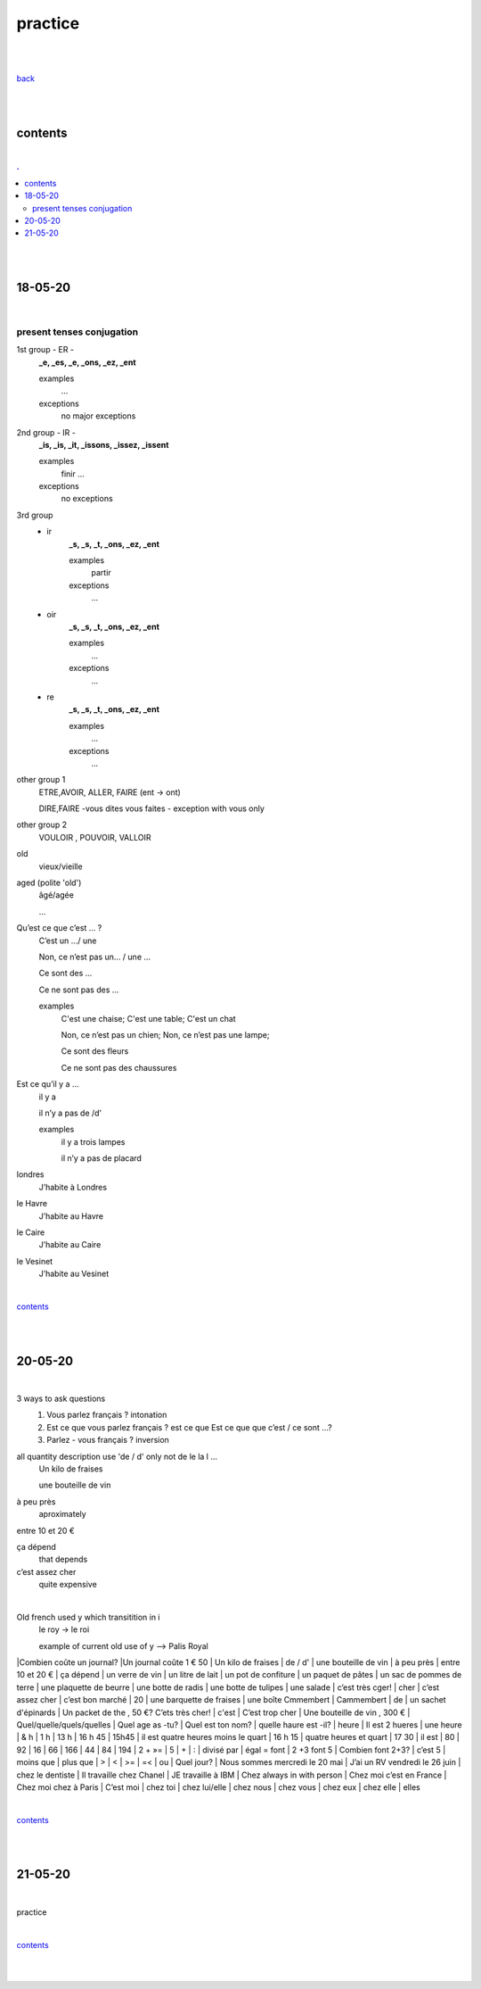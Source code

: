 **practice**
------------

|
|

`back <https://github.com/szczepanski/fr/blob/master/readme.rst>`_

|
|

contents
========

|

.. comment --> depth describes headings level inclusion
.. contents:: .
   :depth: 10

|
|

18-05-20
===============

|

**************************
present tenses conjugation
**************************

1st group - ER -
   **_e, _es, _e, _ons, _ez, _ent**
   
   examples
      ...
   exceptions
      no major exceptions

2nd group - IR -
   **_is, _is, _it, _issons, _issez, _issent**
   
   examples
      finir ...
   exceptions
      no exceptions


3rd group
   - ir
      **_s, _s, _t, _ons, _ez, _ent**
      
      examples
         partir

      exceptions
         ...

   - oir
      **_s, _s, _t, _ons, _ez, _ent**
      
      examples
         ...

      exceptions
         ...
      
   - re
      **_s, _s, _t, _ons, _ez, _ent**
      
      examples
         ...

      exceptions
         ...

other group 1
   ETRE,AVOIR, ALLER, FAIRE (ent -> ont)
   
   DIRE,FAIRE -vous dites vous faites - exception with vous only

other group 2
   VOULOIR , POUVOIR, VALLOIR


old
   vieux/vieille

aged (polite 'old') 
   âgé/agée

   ...

Qu’est ce que c’est ... ?
   C’est un .../ une
   
   Non, ce n’est pas un... / une ...
   
   Ce sont des ...
   
   Ce ne sont pas des ...
   
   examples
      C'est une chaise; C'est une table; C'est un chat
      
      Non, ce n’est pas un chien; Non, ce n’est pas une lampe;
      
      Ce sont des fleurs
   
      Ce ne sont pas des chaussures



 
      
      

Est ce qu’il y a ...
   il y a
   
   il n’y a pas de /d'
   
   examples
      il y a trois lampes 
      
      il n’y a pas de placard

      
      
londres
   J’habite à Londres
le Havre
   J’habite au Havre
le Caire
   J’habite au Caire
le Vesinet
   J’habite au Vesinet

|

contents_

|
|

20-05-20
===============

|

3 ways to ask questions
   1. Vous parlez français ? intonation
   
   2. Est ce que vous parlez français ? est ce que
      Est ce que que c’est / ce sont ...?
   
   3. Parlez - vous français ? inversion


all quantity description use 'de / d' only not de le la l ... 
   Un kilo de fraises
   
   une bouteille de vin
   
à peu près
   aproximately

entre 10 et 20 €

ça dépend
   that depends
   
c’est assez cher
   quite expensive

|


Old french used y which transitition in i
   le roy -> le roi 
   
   example of current old use of y --> Palis Royal


|Combien coûte un journal?
|Un journal coûte 1 € 50
| Un kilo de fraises
| de / d'
| une bouteille de vin
| à peu près
| entre 10 et 20 €
| ça dépend
| un verre de vin
| un litre de lait
| un pot de confiture
| un paquet de pâtes
| un sac de pommes de terre
| une plaquette de beurre
| une botte de radis
| une botte de tulipes
| une salade
| c’est très cger!
| cher
| c’est assez cher
| c’est bon marché
| 20
| une barquette de fraises
| une boîte Cmmembert
| Cammembert
| de
| un sachet d'épinards
| Un packet de the , 50 €? C’ets très cher!
| c'est
| C’est trop cher
| Une bouteille de vin , 300 €
| Quel/quelle/quels/quelles
| Quel age as -tu?
| Quel est ton nom?
| quelle haure est -il?
| heure
| Il est 2 hueres
| une heure
| & h
| 1 h
| 13 h
| 16 h 45
| 15h45
| il est quatre heures moins le quart
| 16 h 15
| quatre heures et quart
| 17 30
| il est
| 80
| 92
| 16
| 66
| 166
| 44
| 84
| 194
| 2 + »=
| 5
| +
| :
| divisé par
| égal = font
| 2 +3  font 5
| Combien font 2+3?
| c’est 5
| moins que
| plus que
| >
| <
| >=
| =<
| ou
| Quel jour?
| Nous sommes mercredi le 20 mai
| J’ai un RV vendredi le 26 juin
| chez le dentiste
| Il travaille chez Chanel
| JE travaille à IBM
| Chez always in with person
| Chez moi c’est en France
| Chez moi chez à Paris
| C’est moi
| chez toi
| chez lui/elle
| chez nous
| chez vous
| chez eux
| chez elle
| elles

|

contents_

|
|

21-05-20
===============

|

practice

|

contents_

|
|
